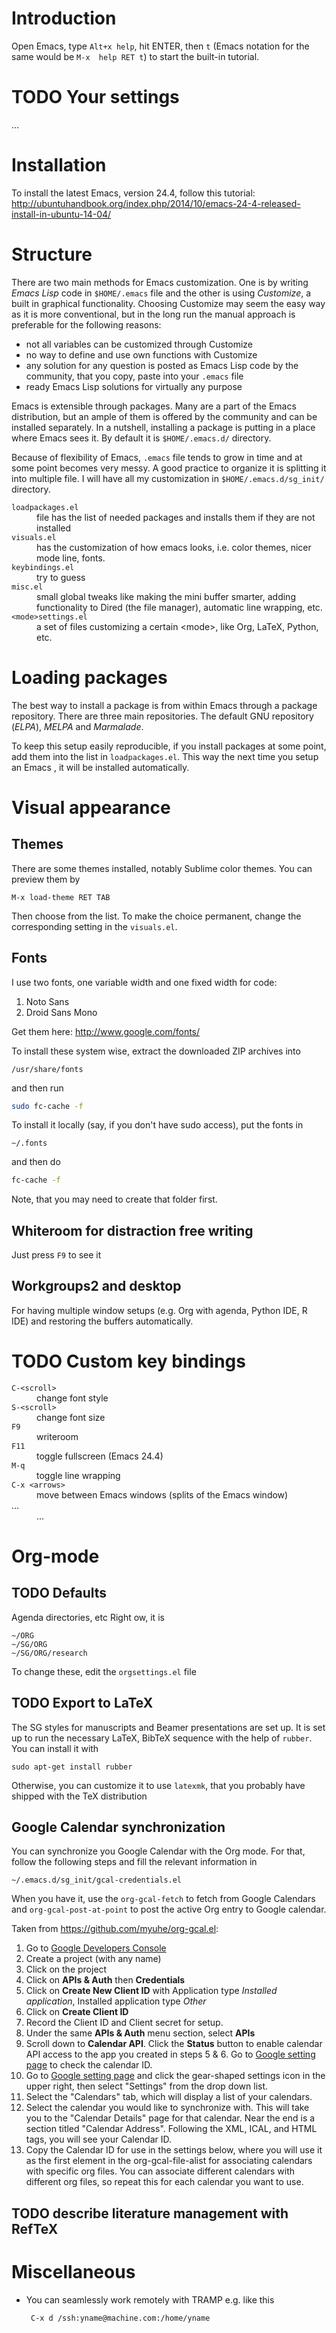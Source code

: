 
* Introduction
Open Emacs, type =Alt+x help=, hit ENTER, then =t= (Emacs notation for the same would be =M-x  help RET t=) to start the built-in tutorial.

* TODO Your settings
...

* Installation
To install the latest Emacs, version 24.4, follow this tutorial:
http://ubuntuhandbook.org/index.php/2014/10/emacs-24-4-released-install-in-ubuntu-14-04/

* Structure
There are two main methods for Emacs customization.
One is by writing /Emacs Lisp/ code in =$HOME/.emacs= file and the other is using /Customize/, a built in graphical functionality.
Choosing Customize may seem the easy way as it is more conventional, but in the long run the manual approach is preferable for the following reasons:
- not all variables can be customized through Customize
- no way to define and use own functions with Customize
- any solution for any question is posted as Emacs Lisp code by the community, that you copy, paste  into your =.emacs= file
- ready Emacs Lisp solutions for virtually any purpose

Emacs is extensible through packages. Many are a part of the Emacs distribution, but an ample of them is offered by the community and can be installed separately.
In a nutshell, installing a package is putting in a place where Emacs sees it.
By default it is =$HOME/.emacs.d/= directory.

Because of flexibility of Emacs, =.emacs= file tends to grow in time and at some point becomes very messy.
A good practice to organize it is splitting it into multiple file.
I will have all my customization in =$HOME/.emacs.d/sg_init/= directory.

- =loadpackages.el= :: file has the list of needed packages and installs them if they are not installed
- =visuals.el= :: has the customization of how emacs looks, i.e. color themes, nicer mode line, fonts.
- =keybindings.el= :: try to guess
- =misc.el= :: small global tweaks like making the mini buffer smarter, adding functionality to Dired (the file manager), automatic line wrapping, etc.
- =<mode>settings.el= :: a set of files customizing a certain <mode>, like Org, LaTeX, Python, etc.

* Loading packages
The best way to install a package is from within Emacs through a package repository.
There are three main repositories. The default GNU repository (/ELPA/),  /MELPA/ and /Marmalade/.

To keep this setup easily reproducible, if you install packages at some point, add them into the list in =loadpackages.el=.
This way the next time you setup an Emacs , it will be installed automatically.

* Visual appearance

** Themes
There are some themes installed, notably Sublime color themes.
You can preview them by
: M-x load-theme RET TAB
Then choose from the list.
To make the choice permanent, change the corresponding setting in the =visuals.el=.

** Fonts
I use two fonts, one variable width and one fixed width for code:
1. Noto Sans
2. Droid Sans Mono

Get them here:
http://www.google.com/fonts/

To install these system wise, extract the downloaded ZIP archives into
: /usr/share/fonts
and then run
#+BEGIN_SRC sh
  sudo fc-cache -f
#+END_SRC

To install it locally (say, if you don't have sudo access), put the fonts in
: ~/.fonts
and then do
#+BEGIN_SRC sh
  fc-cache -f
#+END_SRC
Note, that you may need to create that folder first.

** Whiteroom for distraction free writing
Just press =F9= to see it

** Workgroups2 and desktop
For having multiple window setups (e.g. Org with agenda,  Python IDE,  R IDE) and restoring the buffers automatically.

*** TODO COMMENT add an =.emacs_workgroups= to the repo

* TODO Custom key bindings
+ =C-<scroll>= :: change font style
+ =S-<scroll>= :: change font size
+ =F9= :: writeroom
+ =F11= :: toggle fullscreen (Emacs 24.4)
+ =M-q= :: toggle line wrapping
+ =C-x <arrows>= :: move between Emacs windows (splits of the Emacs window)
+ ... :: ...

* Org-mode

** TODO Defaults
Agenda directories, etc
Right ow, it is
#+BEGIN_EXAMPLE
  ~/ORG
  ~/SG/ORG
  ~/SG/ORG/research
#+END_EXAMPLE
To change these, edit the =orgsettings.el= file

** TODO Export to LaTeX
The SG styles for manuscripts and Beamer presentations are set up.
It is set up to run the necessary LaTeX, BibTeX sequence with the help of =rubber=.
You can install it with
: sudo apt-get install rubber
Otherwise, you can customize it to use =latexmk=, that you probably have shipped with the \TeX distribution

** Google Calendar synchronization
You can synchronize you Google Calendar with the Org mode.
For that, follow the following steps and fill the relevant information in
: ~/.emacs.d/sg_init/gcal-credentials.el

When you have it, use the  =org-gcal-fetch= to fetch from Google Calendars and =org-gcal-post-at-point= to post the active Org entry to Google calendar.

Taken from https://github.com/myuhe/org-gcal.el:
1. Go to [[https://console.developers.google.com/project][Google Developers Console]]
2. Create a project (with any name)
3. Click on the project
4. Click on *APIs & Auth* then *Credentials*
5. Click on *Create New Client ID* with Application type /Installed application/, Installed application type /Other/
6. Click on *Create Client ID*
7. Record the Client ID and Client secret for setup.
8. Under the same *APIs & Auth* menu section, select *APIs*
9. Scroll down to *Calendar API*. Click the *Status* button to enable calendar API access to the app you created in steps 5 & 6.
   Go to [[https://www.google.com/calendar/render][Google setting page]] to check the calendar ID.
10. Go to [[https://www.google.com/calendar/render][Google setting page]] and click the gear-shaped settings icon in the upper right, then select "Settings" from the drop down list.
11. Select the "Calendars" tab, which will display a list of your calendars.
12. Select the calendar you would like to synchronize with. This will take you to the "Calendar Details" page for that calendar. Near the end is a section titled "Calendar Address". Following the XML, ICAL, and HTML tags, you will see your Calendar ID.
13. Copy the Calendar ID for use in the settings below, where you will use it as the first element in the org-gcal-file-alist for associating calendars with specific org files. You can associate different calendars with different org files, so repeat this for each calendar you want to use.


** TODO describe literature management with RefTeX 

* Miscellaneous
- You can seamlessly work remotely with TRAMP e.g. like this
  :  C-x d /ssh:yname@machine.com:/home/yname
 
